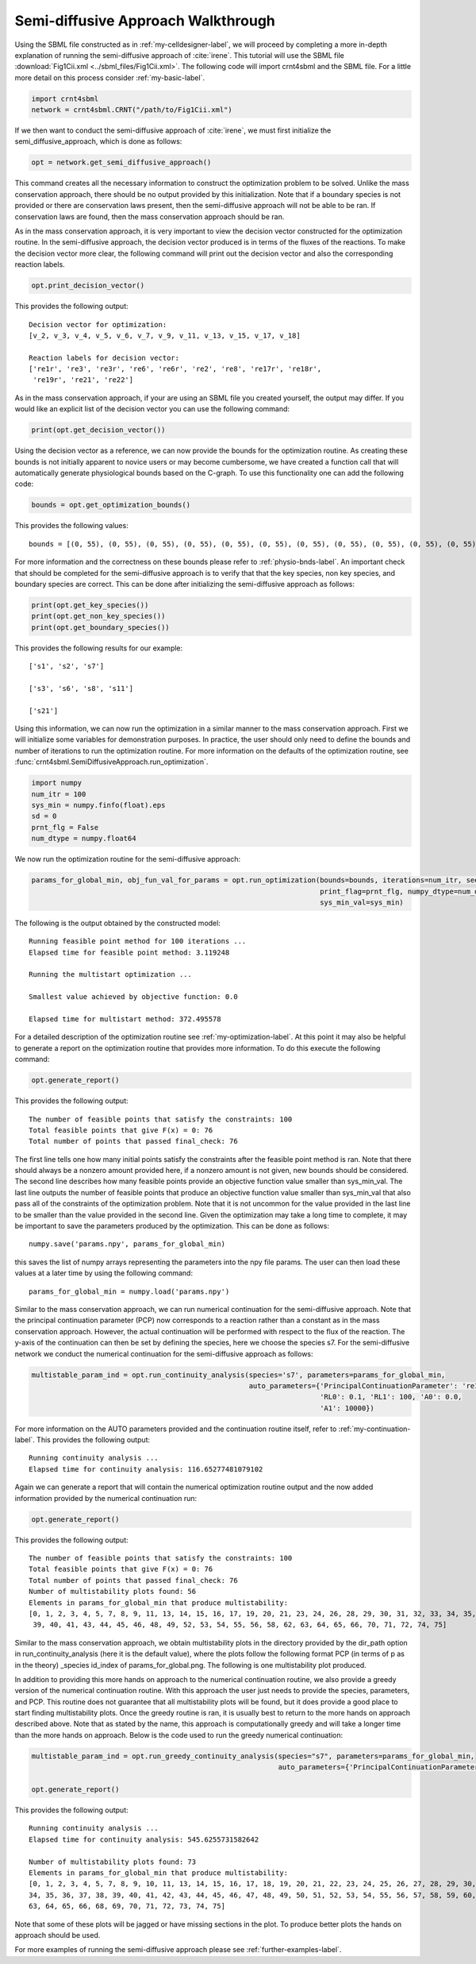 .. _my-injectivity-label:

==========================================
Semi-diffusive Approach Walkthrough
==========================================

Using the SBML file constructed as in :ref:`my-celldesigner-label`, we will proceed by completing a more in-depth
explanation of running the semi-diffusive approach of :cite:`irene`. This tutorial will use the SBML file
:download:`Fig1Cii.xml <../sbml_files/Fig1Cii.xml>`. The following code will
import crnt4sbml and the SBML file. For a little more detail on this process consider :ref:`my-basic-label`.

.. code-block:: python

   import crnt4sbml
   network = crnt4sbml.CRNT("/path/to/Fig1Cii.xml")

If we then want to conduct the semi-diffusive approach of :cite:`irene`, we must first initialize the
semi\_diffusive\_approach, which is done as follows:

.. code-block:: python

    opt = network.get_semi_diffusive_approach()

This command creates all the necessary information to construct the optimization problem to be solved. Unlike the mass
conservation approach, there should be no output provided by this initialization. Note that if a boundary species is not provided or
there are conservation laws present, then the semi-diffusive approach will not be able to be ran. If conservation laws are
found, then the mass conservation approach should be ran.

As in the mass conservation approach, it is very important to view the decision vector constructed for the optimization routine.
In the semi-diffusive approach, the decision vector produced is in terms of the fluxes of the reactions. To make the decision
vector more clear, the following command will print out the decision vector and also the corresponding reaction labels.

.. code-block:: python

   opt.print_decision_vector()

This provides the following output::

	Decision vector for optimization: 
	[v_2, v_3, v_4, v_5, v_6, v_7, v_9, v_11, v_13, v_15, v_17, v_18]

	Reaction labels for decision vector: 
	['re1r', 're3', 're3r', 're6', 're6r', 're2', 're8', 're17r', 're18r', 
	 're19r', 're21', 're22']

As in the mass conservation approach, if your are using an SBML file you created yourself, the output may differ. If you
would like an explicit list of the decision vector you can use the following command:

.. code-block:: python

    print(opt.get_decision_vector())

Using the decision vector as a reference, we can now provide the bounds for the optimization routine. As creating these
bounds is not initially apparent to novice users or may become cumbersome, we have created a function call that will
automatically generate physiological bounds based on the C-graph. To use this functionality one can add the following
code:

.. code-block:: python

    bounds = opt.get_optimization_bounds()

This provides the following values::

    bounds = [(0, 55), (0, 55), (0, 55), (0, 55), (0, 55), (0, 55), (0, 55), (0, 55), (0, 55), (0, 55), (0, 55), (0, 55)]

For more information and the correctness on these bounds please refer to :ref:`physio-bnds-label`. An important
check that should be completed for the semi-diffusive approach is to verify that that the key species, non key species,
and boundary species are correct. This can be done after initializing the semi-diffusive approach as follows:

.. code-block:: python

	print(opt.get_key_species())
	print(opt.get_non_key_species())
	print(opt.get_boundary_species())

This provides the following results for our example::

     ['s1', 's2', 's7']

     ['s3', 's6', 's8', 's11']

     ['s21']

Using this information, we can now run the optimization in a similar manner to the mass conservation approach. First we will
initialize some variables for demonstration purposes. In practice, the user should only need to define the bounds and
number of iterations to run the optimization routine. For more information on the defaults of the optimization routine,
see :func:`crnt4sbml.SemiDiffusiveApproach.run_optimization`.

.. code-block:: python

    import numpy
    num_itr = 100
    sys_min = numpy.finfo(float).eps
    sd = 0
    prnt_flg = False
    num_dtype = numpy.float64

We now run the optimization routine for the semi-diffusive approach:

.. code-block:: python

    params_for_global_min, obj_fun_val_for_params = opt.run_optimization(bounds=bounds, iterations=num_itr, seed=sd,
                                                                         print_flag=prnt_flg, numpy_dtype=num_dtype,
                                                                         sys_min_val=sys_min)

The following is the output obtained by the constructed model::

    Running feasible point method for 100 iterations ...
    Elapsed time for feasible point method: 3.119248

    Running the multistart optimization ...

    Smallest value achieved by objective function: 0.0

    Elapsed time for multistart method: 372.495578

For a detailed description of the optimization routine see :ref:`my-optimization-label`. At this point it may also be
helpful to generate a report on the optimization routine that provides more information. To do this execute the
following command:

.. code-block:: python

	opt.generate_report()


This provides the following output:: 

    The number of feasible points that satisfy the constraints: 100
    Total feasible points that give F(x) = 0: 76
    Total number of points that passed final_check: 76

The first line tells one how many initial points satisfy the constraints after the feasible point method is ran. Note
that there should always be a nonzero amount provided here, if a nonzero amount is not given, new bounds should be
considered. The second line describes how many feasible points provide an objective function value smaller than sys\_min\_val.
The last line outputs the number of feasible points that produce an objective function value smaller than sys\_min\_val
that also pass all of the constraints of the optimization problem. Note that it is not uncommon for the value provided
in the last line to be smaller than the value provided in the second line. Given the optimization may take a long time
to complete, it may be important to save the parameters produced by the optimization. This can be done as follows::

	numpy.save('params.npy', params_for_global_min)

this saves the list of numpy arrays representing the parameters into the npy file params. The user can then load these
values at a later time by using the following command::

	params_for_global_min = numpy.load('params.npy')

Similar to the mass conservation approach, we can run numerical continuation for the semi-diffusive approach. Note that the principal
continuation parameter (PCP) now corresponds to a reaction rather than a constant as in the mass conservation approach. However, the
actual continuation will be performed with respect to the flux of the reaction. The y-axis of the continuation can then be
set by defining the species, here we choose the species s7. For the semi-diffusive network we conduct the numerical continuation
for the semi-diffusive approach as follows:

.. code-block:: python

    multistable_param_ind = opt.run_continuity_analysis(species='s7', parameters=params_for_global_min,
                                                        auto_parameters={'PrincipalContinuationParameter': 're17',
                                                                         'RL0': 0.1, 'RL1': 100, 'A0': 0.0,
                                                                         'A1': 10000})

For more information on the AUTO parameters provided and the continuation routine itself, refer to
:ref:`my-continuation-label`. This provides the following output::

    Running continuity analysis ...
    Elapsed time for continuity analysis: 116.65277481079102

Again we can generate a report that will contain the numerical optimization routine output and the now added information
provided by the numerical continuation run:

.. code-block:: python

    opt.generate_report()

This provides the following output::

    The number of feasible points that satisfy the constraints: 100
    Total feasible points that give F(x) = 0: 76
    Total number of points that passed final_check: 76
    Number of multistability plots found: 56
    Elements in params_for_global_min that produce multistability:
    [0, 1, 2, 3, 4, 5, 7, 8, 9, 11, 13, 14, 15, 16, 17, 19, 20, 21, 23, 24, 26, 28, 29, 30, 31, 32, 33, 34, 35, 37, 38,
     39, 40, 41, 43, 44, 45, 46, 48, 49, 52, 53, 54, 55, 56, 58, 62, 63, 64, 65, 66, 70, 71, 72, 74, 75]

Similar to the mass conservation approach, we obtain multistability plots in the directory provided by the dir\_path option in
run\_continuity\_analysis (here it is the default value), where the plots follow the following format PCP (in terms of p as in the theory)
\_species id\_index of params\_for\_global.png. The following is one multistability plot produced.

.. image:: ./images_for_docs/fig_1Cii_p9_vs_s7_3.png

In addition to providing this more hands on approach to the numerical continuation routine, we also provide a greedy
version of the numerical continuation routine. With this approach the user just needs to provide the species, parameters,
and PCP. This routine does not guarantee that all multistability plots will be found, but it does provide a good place to
start finding multistability plots. Once the greedy routine is ran, it is usually best to return to the more hands on
approach described above. Note that as stated by the name, this approach is computationally greedy and will take a longer
time than the more hands on approach. Below is the code used to run the greedy numerical continuation:

.. code-block:: python

    multistable_param_ind = opt.run_greedy_continuity_analysis(species="s7", parameters=params_for_global_min,
                                                               auto_parameters={'PrincipalContinuationParameter': 're17'})

    opt.generate_report()

This provides the following output::

    Running continuity analysis ...
    Elapsed time for continuity analysis: 545.6255731582642

    Number of multistability plots found: 73
    Elements in params_for_global_min that produce multistability:
    [0, 1, 2, 3, 4, 5, 7, 8, 9, 10, 11, 13, 14, 15, 16, 17, 18, 19, 20, 21, 22, 23, 24, 25, 26, 27, 28, 29, 30, 31, 32, 33,
    34, 35, 36, 37, 38, 39, 40, 41, 42, 43, 44, 45, 46, 47, 48, 49, 50, 51, 52, 53, 54, 55, 56, 57, 58, 59, 60, 61, 62,
    63, 64, 65, 66, 68, 69, 70, 71, 72, 73, 74, 75]

Note that some of these plots will be jagged or have missing sections in the plot. To produce better plots the hands on
approach should be used.

For more examples of running the semi-diffusive approach please see :ref:`further-examples-label`.
